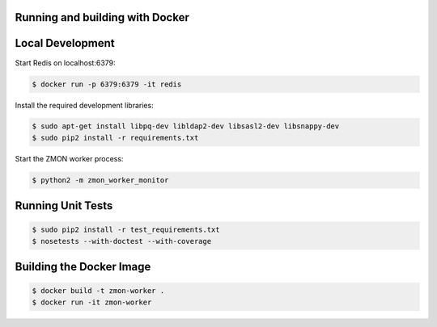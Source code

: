 Running and building with Docker
================================

.. image:: https://travis-ci.org/zalando/zmon-worker.svg?branch=master
   :target: https://travis-ci.org/zalando/zmon-worker
   :alt: Build Status

.. image:: https://coveralls.io/repos/zalando/zmon-worker/badge.svg
   :target: https://coveralls.io/r/zalando/zmon-worker
   :alt: Coverage Status


Local Development
=================

Start Redis on localhost:6379:

.. code-block:: bash

    $ docker run -p 6379:6379 -it redis

Install the required development libraries:

.. code-block:: bash

    $ sudo apt-get install libpq-dev libldap2-dev libsasl2-dev libsnappy-dev
    $ sudo pip2 install -r requirements.txt

Start the ZMON worker process:

.. code-block:: bash

    $ python2 -m zmon_worker_monitor

Running Unit Tests
==================

.. code-block:: bash

    $ sudo pip2 install -r test_requirements.txt
    $ nosetests --with-doctest --with-coverage


Building the Docker Image
=========================

.. code-block:: bash

    $ docker build -t zmon-worker .
    $ docker run -it zmon-worker

